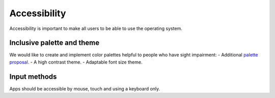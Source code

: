 Accessibility
=============

Accessibility is important to make all users to be able to use the operating system.

Inclusive palette and theme
---------------------------

We would like to create and implement color palettes helpful to people who have sight impairment:
- Additional `palette proposal <http://colors.mivoligo.com/#color-blind>`__.
- A high contrast theme.
- Adaptable font size theme.

Input methods
-------------

Apps should be accessible by mouse, touch and using a keyboard only.
